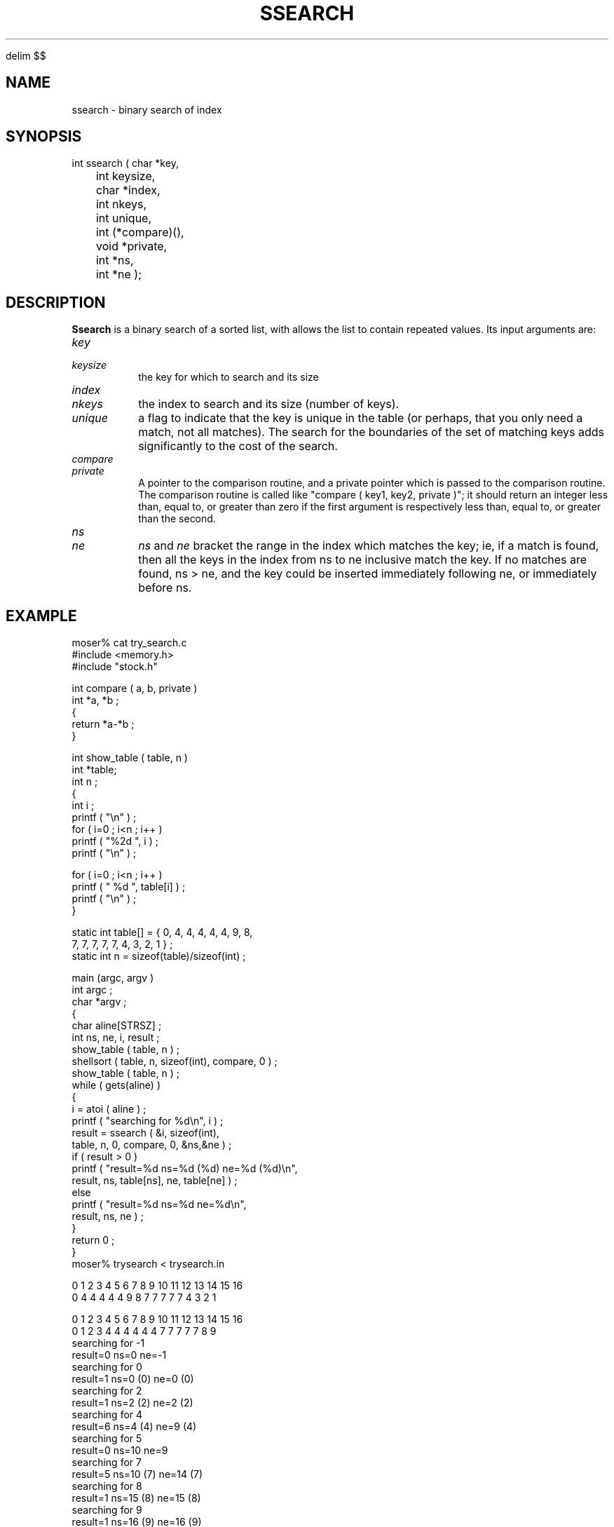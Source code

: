 '\" te


.\" $Name $Revision: 1.1.1.1 $ $Date: 1997/04/12 04:19:02 $
.EQ
delim $$
.EN
.TH SSEARCH 3 "$Date: 1997/04/12 04:19:02 $"
.SH NAME
ssearch \- binary search of index
.SH SYNOPSIS
.nf
int ssearch ( char *key,
	 int keysize,
	 char *index,
	 int nkeys,
	 int unique,
	 int (*compare)(),
	 void *private,
	 int *ns,
	 int *ne );
.fi
.SH DESCRIPTION
\fBSsearch\fR is a binary search of a sorted list, with allows the
list to contain repeated values.  Its input arguments are:
.IP \fIkey\fR
.IP \fIkeysize\fR
the key for which to search and its size
.IP \fIindex\fR
.IP \fInkeys\fR
the index to search and its size (number of keys). 
.IP \fIunique\fR
a flag to indicate that the key is unique in the table
(or perhaps, that you only need a match, not all matches).
The search for the boundaries of the set of matching keys adds
significantly to the cost of the search.
.IP \fIcompare\fR
.IP \fIprivate\fR
A pointer to the comparison routine, and a private pointer which 
is passed to the comparison routine.  The comparison routine is
called like "compare ( key1, key2, private )";
it should return an integer less
than, equal to, or greater  than  zero  if
the first  argument  is respectively less than, equal to, or
greater than the second.
.IP \fIns\fR
.IP \fIne\fR
\fIns\fR and \fIne\fR bracket the range in the index which 
matches the key; ie, if a match is found, then all the keys in the
index from ns to ne inclusive match the key.  If no matches are found, 
ns > ne, and the key could be inserted immediately following ne, or immediately
before ns.
.SH EXAMPLE
.nf
    moser% cat try_search.c
    #include <memory.h>
    #include "stock.h"
     
    int compare ( a, b, private ) 
    int *a, *b ; 
    { 
        return *a-*b ; 
    }
     
    int show_table ( table, n ) 
    int *table; 
    int n ;
    {
        int i ; 
        printf ( "\en" ) ; 
        for ( i=0 ; i<n ; i++ ) 
            printf ( "%2d ", i ) ; 
        printf ( "\en" ) ; 
     
        for ( i=0 ; i<n ; i++ ) 
            printf ( " %d ", table[i] ) ; 
        printf ( "\en" ) ; 
    }
     
    static int table[] = { 0, 4, 4, 4, 4, 4, 9, 8, 
            7, 7, 7, 7, 7, 4, 3, 2, 1 } ;
    static int n = sizeof(table)/sizeof(int) ; 
     
    main (argc, argv ) 
    int argc ;
    char *argv ; 
    {
        char aline[STRSZ] ; 
        int ns, ne, i, result ;
        show_table ( table, n ) ; 
        shellsort ( table, n, sizeof(int), compare, 0 ) ; 
        show_table ( table, n ) ; 
        while ( gets(aline) ) 
            {
            i = atoi ( aline ) ; 
            printf ( "searching for %d\en", i ) ; 
            result = ssearch ( &i, sizeof(int), 
                    table, n, 0, compare, 0, &ns,&ne ) ; 
            if ( result > 0 ) 
                printf ( "result=%d ns=%d (%d)  ne=%d (%d)\en",
                    result, ns, table[ns], ne, table[ne] ) ; 
            else
                printf ( "result=%d ns=%d        ne=%d\en", 
                    result, ns, ne ) ; 
            }
        return 0 ;
    }
    moser% trysearch < trysearch.in

    0  1  2  3  4  5  6  7  8  9 10 11 12 13 14 15 16 
    0  4  4  4  4  4  9  8  7  7  7  7  7  4  3  2  1 

    0  1  2  3  4  5  6  7  8  9 10 11 12 13 14 15 16 
    0  1  2  3  4  4  4  4  4  4  7  7  7  7  7  8  9 
    searching for -1
    result=0 ns=0        ne=-1
    searching for 0
    result=1 ns=0 (0)  ne=0 (0)
    searching for 2
    result=1 ns=2 (2)  ne=2 (2)
    searching for 4
    result=6 ns=4 (4)  ne=9 (4)
    searching for 5
    result=0 ns=10        ne=9
    searching for 7
    result=5 ns=10 (7)  ne=14 (7)
    searching for 8
    result=1 ns=15 (8)  ne=15 (8)
    searching for 9
    result=1 ns=16 (9)  ne=16 (9)
    searching for 10
    result=0 ns=17        ne=16
    moser%
.fi
.SH RETURN VALUES
\fBssearch\fR returns the number of matching keys.
.SH LIBRARY
libstock.a
.SH DIAGNOSTICS
none
.SH "SEE ALSO"
.nf
shellsort(3)
.fi
.SH "BUGS AND CAVEATS"
.SH AUTHOR
Daniel Quinlan

.\" $Id: ssearch.3,v 1.1.1.1 1997/04/12 04:19:02 danq Exp $ 
